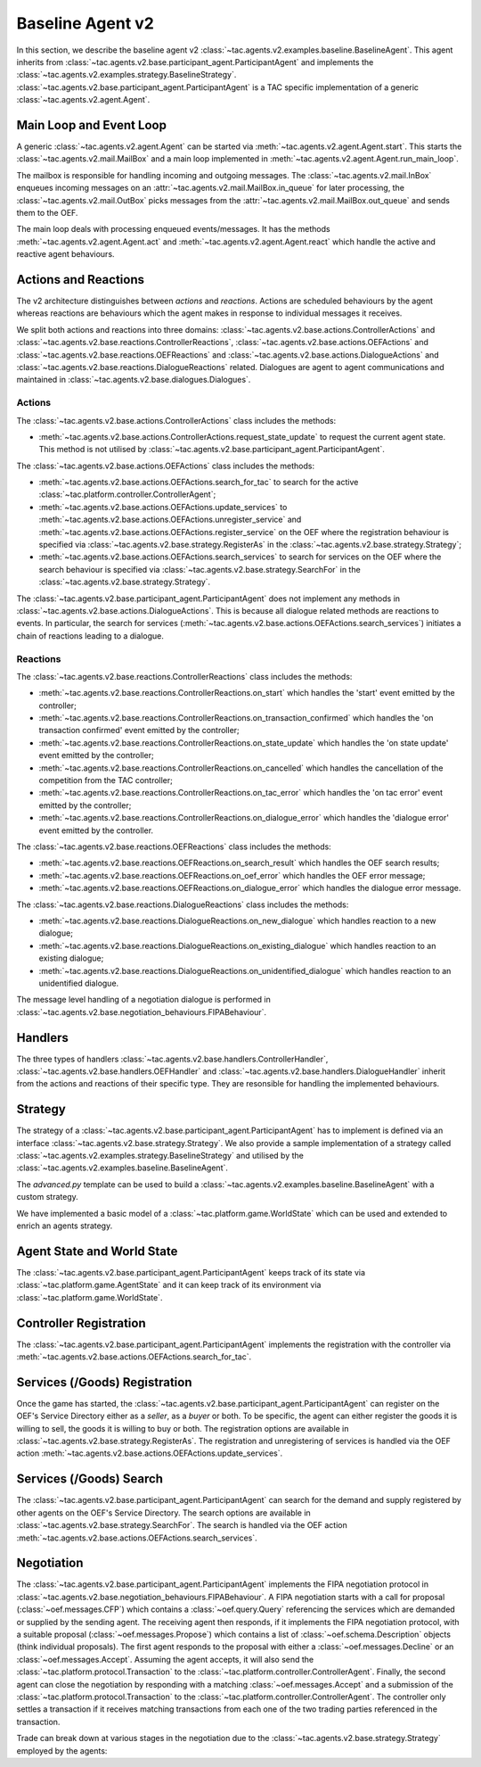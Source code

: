 .. _baseline_agent:

Baseline Agent v2
=================

In this section, we describe the baseline agent v2 :class:`~tac.agents.v2.examples.baseline.BaselineAgent`. This agent inherits from :class:`~tac.agents.v2.base.participant_agent.ParticipantAgent` and implements the :class:`~tac.agents.v2.examples.strategy.BaselineStrategy`. :class:`~tac.agents.v2.base.participant_agent.ParticipantAgent` is a TAC specific implementation of a generic :class:`~tac.agents.v2.agent.Agent`.


Main Loop and Event Loop
------------------------

A generic :class:`~tac.agents.v2.agent.Agent` can be started via :meth:`~tac.agents.v2.agent.Agent.start`. This starts the :class:`~tac.agents.v2.mail.MailBox` and a main loop implemented in :meth:`~tac.agents.v2.agent.Agent.run_main_loop`.

The mailbox is responsible for handling incoming and outgoing messages. The :class:`~tac.agents.v2.mail.InBox` enqueues incoming messages on an :attr:`~tac.agents.v2.mail.MailBox.in_queue` for later processing, the :class:`~tac.agents.v2.mail.OutBox` picks messages from the :attr:`~tac.agents.v2.mail.MailBox.out_queue` and sends them to the OEF.

The main loop deals with processing enqueued events/messages. It has the methods :meth:`~tac.agents.v2.agent.Agent.act` and :meth:`~tac.agents.v2.agent.Agent.react` which handle the active and reactive agent behaviours.


Actions and Reactions
---------------------

The v2 architecture distinguishes between `actions` and `reactions`. Actions are scheduled behaviours by the agent whereas reactions are behaviours which the agent makes in response to individual messages it receives.

We split both actions and reactions into three domains: :class:`~tac.agents.v2.base.actions.ControllerActions` and :class:`~tac.agents.v2.base.reactions.ControllerReactions`,  :class:`~tac.agents.v2.base.actions.OEFActions` and :class:`~tac.agents.v2.base.reactions.OEFReactions` and :class:`~tac.agents.v2.base.actions.DialogueActions` and :class:`~tac.agents.v2.base.reactions.DialogueReactions` related. Dialogues are agent to agent communications and maintained in :class:`~tac.agents.v2.base.dialogues.Dialogues`.


Actions
^^^^^^^

The :class:`~tac.agents.v2.base.actions.ControllerActions` class includes the methods:

- :meth:`~tac.agents.v2.base.actions.ControllerActions.request_state_update` to request the current agent state. This method is not utilised by :class:`~tac.agents.v2.base.participant_agent.ParticipantAgent`.

The :class:`~tac.agents.v2.base.actions.OEFActions` class includes the methods:

- :meth:`~tac.agents.v2.base.actions.OEFActions.search_for_tac` to search for the active :class:`~tac.platform.controller.ControllerAgent`;
- :meth:`~tac.agents.v2.base.actions.OEFActions.update_services` to :meth:`~tac.agents.v2.base.actions.OEFActions.unregister_service` and :meth:`~tac.agents.v2.base.actions.OEFActions.register_service` on the OEF where the registration behaviour is specified via :class:`~tac.agents.v2.base.strategy.RegisterAs` in the :class:`~tac.agents.v2.base.strategy.Strategy`;
- :meth:`~tac.agents.v2.base.actions.OEFActions.search_services` to search for services on the OEF where the search behaviour is specified via :class:`~tac.agents.v2.base.strategy.SearchFor` in the :class:`~tac.agents.v2.base.strategy.Strategy`.

The :class:`~tac.agents.v2.base.participant_agent.ParticipantAgent` does not implement any methods in :class:`~tac.agents.v2.base.actions.DialogueActions`. This is because all dialogue related methods are reactions to events. In particular, the search for services (:meth:`~tac.agents.v2.base.actions.OEFActions.search_services`) initiates a chain of reactions leading to a dialogue.


Reactions
^^^^^^^^^

The :class:`~tac.agents.v2.base.reactions.ControllerReactions` class includes the methods:

- :meth:`~tac.agents.v2.base.reactions.ControllerReactions.on_start` which handles the 'start' event emitted by the controller;
- :meth:`~tac.agents.v2.base.reactions.ControllerReactions.on_transaction_confirmed` which handles the 'on transaction confirmed' event emitted by the controller;
- :meth:`~tac.agents.v2.base.reactions.ControllerReactions.on_state_update` which handles the 'on state update' event emitted by the controller;
- :meth:`~tac.agents.v2.base.reactions.ControllerReactions.on_cancelled` which handles the cancellation of the competition from the TAC controller;
- :meth:`~tac.agents.v2.base.reactions.ControllerReactions.on_tac_error` which handles the 'on tac error' event emitted by the controller;
- :meth:`~tac.agents.v2.base.reactions.ControllerReactions.on_dialogue_error` which handles the 'dialogue error' event emitted by the controller.

The :class:`~tac.agents.v2.base.reactions.OEFReactions` class includes the methods:

- :meth:`~tac.agents.v2.base.reactions.OEFReactions.on_search_result` which handles the OEF search results;
- :meth:`~tac.agents.v2.base.reactions.OEFReactions.on_oef_error` which handles the OEF error message;
- :meth:`~tac.agents.v2.base.reactions.OEFReactions.on_dialogue_error` which handles the dialogue error message.

The :class:`~tac.agents.v2.base.reactions.DialogueReactions` class includes the methods:

- :meth:`~tac.agents.v2.base.reactions.DialogueReactions.on_new_dialogue` which handles reaction to a new dialogue;
- :meth:`~tac.agents.v2.base.reactions.DialogueReactions.on_existing_dialogue` which handles reaction to an existing dialogue;
- :meth:`~tac.agents.v2.base.reactions.DialogueReactions.on_unidentified_dialogue` which handles reaction to an unidentified dialogue.

The message level handling of a negotiation dialogue is performed in :class:`~tac.agents.v2.base.negotiation_behaviours.FIPABehaviour`.


Handlers
--------

The three types of handlers :class:`~tac.agents.v2.base.handlers.ControllerHandler`, :class:`~tac.agents.v2.base.handlers.OEFHandler` and :class:`~tac.agents.v2.base.handlers.DialogueHandler` inherit from the actions and reactions of their specific type. They are resonsible for handling the implemented behaviours.


Strategy
--------

The strategy of a :class:`~tac.agents.v2.base.participant_agent.ParticipantAgent` has to implement is defined via an interface :class:`~tac.agents.v2.base.strategy.Strategy`. We also provide a sample implementation of a strategy called :class:`~tac.agents.v2.examples.strategy.BaselineStrategy` and utilised by the :class:`~tac.agents.v2.examples.baseline.BaselineAgent`.

The `advanced.py` template can be used to build a :class:`~tac.agents.v2.examples.baseline.BaselineAgent` with a custom strategy.

We have implemented a basic model of a :class:`~tac.platform.game.WorldState` which can be used and extended to enrich an agents strategy.


Agent State and World State
---------------------------

The :class:`~tac.agents.v2.base.participant_agent.ParticipantAgent` keeps track of its state via :class:`~tac.platform.game.AgentState` and it can keep track of its environment via :class:`~tac.platform.game.WorldState`.


Controller Registration
-----------------------

The :class:`~tac.agents.v2.base.participant_agent.ParticipantAgent` implements the registration with the controller via :meth:`~tac.agents.v2.base.actions.OEFActions.search_for_tac`.


Services (/Goods) Registration
------------------------------

Once the game has started, the :class:`~tac.agents.v2.base.participant_agent.ParticipantAgent` can register on the OEF's Service Directory either as a *seller*, as a *buyer* or both. To be specific, the agent can either register the goods it is willing to sell, the goods it is willing to buy or both. The registration options are available in :class:`~tac.agents.v2.base.strategy.RegisterAs`. The registration and unregistering of services is handled via the OEF action :meth:`~tac.agents.v2.base.actions.OEFActions.update_services`.


Services (/Goods) Search
------------------------

The :class:`~tac.agents.v2.base.participant_agent.ParticipantAgent` can search for the demand and supply registered by other agents on the OEF's Service Directory. The search options are available in :class:`~tac.agents.v2.base.strategy.SearchFor`. The search is handled via the OEF action :meth:`~tac.agents.v2.base.actions.OEFActions.search_services`.


Negotiation
------------

The :class:`~tac.agents.v2.base.participant_agent.ParticipantAgent` implements the FIPA negotiation protocol in :class:`~tac.agents.v2.base.negotiation_behaviours.FIPABehaviour`. A FIPA negotiation starts with a call for proposal (:class:`~oef.messages.CFP`) which contains a :class:`~oef.query.Query` referencing the services which are demanded or supplied by the sending agent. The receiving agent then responds, if it implements the FIPA negotiation protocol, with a suitable proposal (:class:`~oef.messages.Propose`) which contains a list of :class:`~oef.schema.Description` objects (think individual proposals). The first agent responds to the proposal with either a :class:`~oef.messages.Decline` or an :class:`~oef.messages.Accept`. Assuming the agent accepts, it will also send the :class:`~tac.platform.protocol.Transaction` to the :class:`~tac.platform.controller.ControllerAgent`. Finally, the second agent can close the negotiation by responding with a matching :class:`~oef.messages.Accept` and a submission of the :class:`~tac.platform.protocol.Transaction` to the :class:`~tac.platform.controller.ControllerAgent`. The controller only settles a transaction if it receives matching transactions from each one of the two trading parties referenced in the transaction.

.. mermaid:: ../_static/diagrams/fipa_negotiation_1.mmd
    :align: center
    :caption: A successful FIPA negotiation between two agents.

Trade can break down at various stages in the negotiation due to the :class:`~tac.agents.v2.base.strategy.Strategy` employed by the agents:

.. mermaid:: ../_static/diagrams/fipa_negotiation_2.mmd
    :align: center
    :caption: An unsuccessful FIPA negotiation between two agents breaking down after proposal.

.. mermaid:: ../_static/diagrams/fipa_negotiation_3.mmd
    :align: center
    :caption: An unsuccessful FIPA negotiation between two agents breaking down after cfp.
